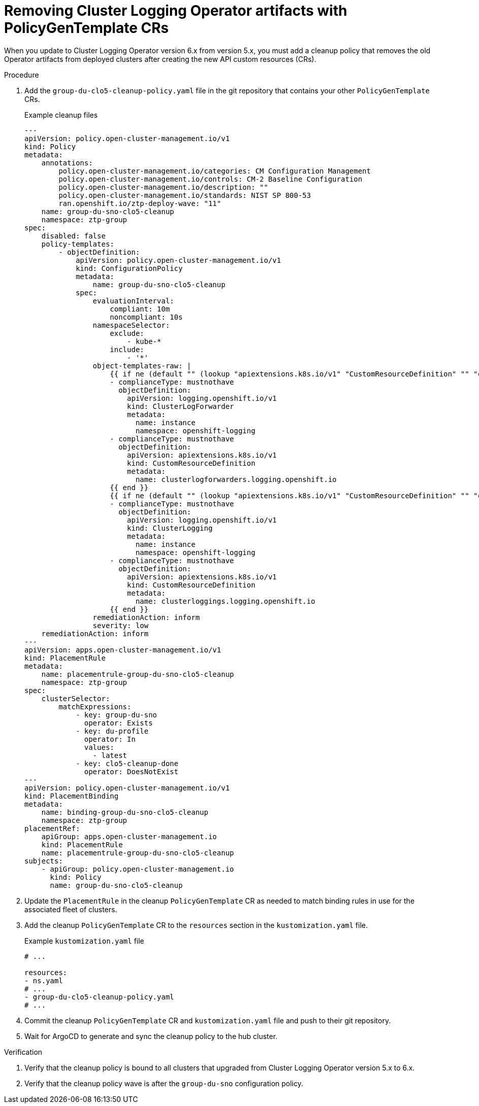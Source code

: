 // Module included in the following assemblies:
//
// * scalability_and_performance/ztp_far_edge/ztp-talm-updating-managed-policies.adoc

:_mod-docs-content-type: PROCEDURE
[id="talm-cluster-logging-6x-update-policygentemplate_{context}"]
= Removing Cluster Logging Operator artifacts with PolicyGenTemplate CRs

When you update to Cluster Logging Operator version 6.x from version 5.x, you must add a cleanup policy that removes the old Operator artifacts from deployed clusters after creating the new API custom resources (CRs).

.Procedure

. Add the `group-du-clo5-cleanup-policy.yaml` file in the git repository that contains your other `PolicyGenTemplate` CRs.

+
.Example cleanup files
[source,yaml]
----
---
apiVersion: policy.open-cluster-management.io/v1
kind: Policy
metadata:
    annotations:
        policy.open-cluster-management.io/categories: CM Configuration Management
        policy.open-cluster-management.io/controls: CM-2 Baseline Configuration
        policy.open-cluster-management.io/description: ""
        policy.open-cluster-management.io/standards: NIST SP 800-53
        ran.openshift.io/ztp-deploy-wave: "11"
    name: group-du-sno-clo5-cleanup
    namespace: ztp-group
spec:
    disabled: false
    policy-templates:
        - objectDefinition:
            apiVersion: policy.open-cluster-management.io/v1
            kind: ConfigurationPolicy
            metadata:
                name: group-du-sno-clo5-cleanup
            spec:
                evaluationInterval:
                    compliant: 10m
                    noncompliant: 10s
                namespaceSelector:
                    exclude:
                        - kube-*
                    include:
                        - '*'
                object-templates-raw: |
                    {{ if ne (default "" (lookup "apiextensions.k8s.io/v1" "CustomResourceDefinition" "" "clusterlogforwarders.logging.openshift.io").metadata.name) "" }}
                    - complianceType: mustnothave
                      objectDefinition:
                        apiVersion: logging.openshift.io/v1
                        kind: ClusterLogForwarder
                        metadata:
                          name: instance
                          namespace: openshift-logging
                    - complianceType: mustnothave
                      objectDefinition:
                        apiVersion: apiextensions.k8s.io/v1
                        kind: CustomResourceDefinition
                        metadata:
                          name: clusterlogforwarders.logging.openshift.io
                    {{ end }}
                    {{ if ne (default "" (lookup "apiextensions.k8s.io/v1" "CustomResourceDefinition" "" "clusterloggings.logging.openshift.io").metadata.name) "" }}
                    - complianceType: mustnothave
                      objectDefinition:
                        apiVersion: logging.openshift.io/v1
                        kind: ClusterLogging
                        metadata:
                          name: instance
                          namespace: openshift-logging
                    - complianceType: mustnothave
                      objectDefinition:
                        apiVersion: apiextensions.k8s.io/v1
                        kind: CustomResourceDefinition
                        metadata:
                          name: clusterloggings.logging.openshift.io
                    {{ end }}
                remediationAction: inform
                severity: low
    remediationAction: inform
---
apiVersion: apps.open-cluster-management.io/v1
kind: PlacementRule
metadata:
    name: placementrule-group-du-sno-clo5-cleanup
    namespace: ztp-group
spec:
    clusterSelector:
        matchExpressions:
            - key: group-du-sno
              operator: Exists
            - key: du-profile
              operator: In
              values:
                - latest
            - key: clo5-cleanup-done
              operator: DoesNotExist
---
apiVersion: policy.open-cluster-management.io/v1
kind: PlacementBinding
metadata:
    name: binding-group-du-sno-clo5-cleanup
    namespace: ztp-group
placementRef:
    apiGroup: apps.open-cluster-management.io
    kind: PlacementRule
    name: placementrule-group-du-sno-clo5-cleanup
subjects:
    - apiGroup: policy.open-cluster-management.io
      kind: Policy
      name: group-du-sno-clo5-cleanup
----

. Update the `PlacementRule` in the cleanup `PolicyGenTemplate` CR as needed to match binding rules in use for the associated fleet of clusters.

. Add the cleanup `PolicyGenTemplate` CR to the `resources` section in the `kustomization.yaml` file.

+
.Example `kustomization.yaml` file
[source,yaml]
----
# ...

resources:
- ns.yaml
# ...
- group-du-clo5-cleanup-policy.yaml
# ...
----

. Commit the cleanup `PolicyGenTemplate` CR and `kustomization.yaml` file and push to their git repository.

. Wait for ArgoCD to generate and sync the cleanup policy to the hub cluster.

.Verification

. Verify that the cleanup policy is bound to all clusters that upgraded from Cluster Logging Operator version 5.x to 6.x.

. Verify that the cleanup policy wave is after the `group-du-sno` configuration policy.
